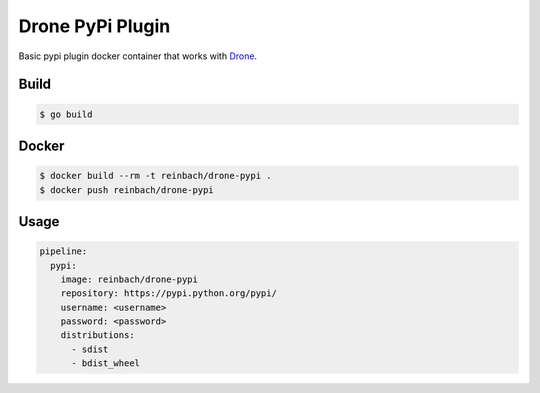 Drone PyPi Plugin
=================

Basic pypi plugin docker container that works with `Drone <https://github.com/drone/drone>`_.

Build
-----

.. code-block:: bash

   $ go build


Docker
------

.. code-block:: bash

   $ docker build --rm -t reinbach/drone-pypi .
   $ docker push reinbach/drone-pypi


Usage
-----

.. code-block:: yaml

    pipeline:
      pypi:
        image: reinbach/drone-pypi
        repository: https://pypi.python.org/pypi/
        username: <username>
        password: <password>
        distributions:
          - sdist
          - bdist_wheel
